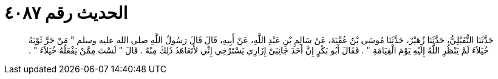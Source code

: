 
= الحديث رقم ٤٠٨٧

[quote.hadith]
حَدَّثَنَا النُّفَيْلِيُّ، حَدَّثَنَا زُهَيْرٌ، حَدَّثَنَا مُوسَى بْنُ عُقْبَةَ، عَنْ سَالِمِ بْنِ عَبْدِ اللَّهِ، عَنْ أَبِيهِ، قَالَ قَالَ رَسُولُ اللَّهِ صلى الله عليه وسلم ‏"‏ مَنْ جَرَّ ثَوْبَهُ خُيَلاَءَ لَمْ يَنْظُرِ اللَّهُ إِلَيْهِ يَوْمَ الْقِيَامَةِ ‏"‏ ‏.‏ فَقَالَ أَبُو بَكْرٍ إِنَّ أَحَدَ جَانِبَىْ إِزَارِي يَسْتَرْخِي إِنِّي لأَتَعَاهَدُ ذَلِكَ مِنْهُ ‏.‏ قَالَ ‏"‏ لَسْتَ مِمَّنْ يَفْعَلُهُ خُيَلاَءَ ‏"‏ ‏.‏